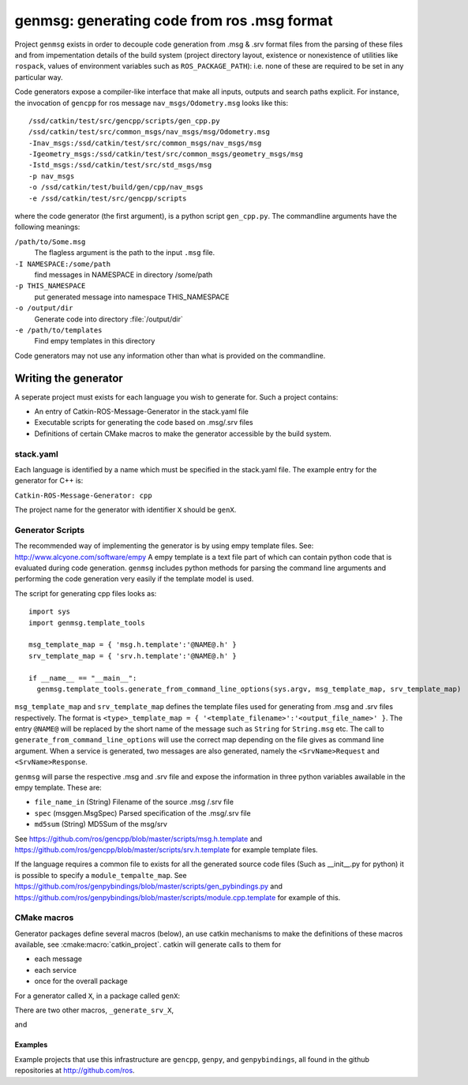 genmsg:  generating code from ros .msg format
=============================================

Project ``genmsg`` exists in order to decouple code generation from
.msg & .srv format files from the parsing of these files and from
impementation details of the build system (project directory layout,
existence or nonexistence of utilities like ``rospack``, values of
environment variables such as ``ROS_PACKAGE_PATH``): i.e. none of
these are required to be set in any particular way.

Code generators expose a compiler-like interface that make all inputs,
outputs and search paths explicit.  For instance, the invocation of
``gencpp`` for ros message ``nav_msgs/Odometry.msg`` looks like this::

  /ssd/catkin/test/src/gencpp/scripts/gen_cpp.py
  /ssd/catkin/test/src/common_msgs/nav_msgs/msg/Odometry.msg
  -Inav_msgs:/ssd/catkin/test/src/common_msgs/nav_msgs/msg
  -Igeometry_msgs:/ssd/catkin/test/src/common_msgs/geometry_msgs/msg
  -Istd_msgs:/ssd/catkin/test/src/std_msgs/msg
  -p nav_msgs
  -o /ssd/catkin/test/build/gen/cpp/nav_msgs
  -e /ssd/catkin/test/src/gencpp/scripts

where the code generator (the first argument), is a python script
``gen_cpp.py``.  The commandline arguments have the following
meanings:

``/path/to/Some.msg``
     The flagless argument is the path to the
     input ``.msg`` file.

``-I NAMESPACE:/some/path``
     find messages in NAMESPACE in directory /some/path

``-p THIS_NAMESPACE``
     put generated message into namespace THIS_NAMESPACE

``-o /output/dir``
     Generate code into directory :file:`/output/dir`

``-e /path/to/templates``
     Find empy templates in this directory


Code generators may not use any information other than what is
provided on the commandline.


Writing the generator
---------------------

A seperate project must exists for each language you wish to generate for.
Such a project contains:

* An entry of Catkin-ROS-Message-Generator in the stack.yaml file
* Executable scripts for generating the code based on .msg/.srv files
* Definitions of certain CMake macros to make the generator accessible by the build system.

stack.yaml
~~~~~~~~~~
Each language is identified by a name which must be specified in the stack.yaml file.
The example entry for the generator for C++ is:

``Catkin-ROS-Message-Generator: cpp``

The project name for the generator with identifier ``X`` should be ``genX``.

Generator Scripts
~~~~~~~~~~~~~~~~~~
The recommended way of implementing the generator is by using empy template files. See: http://www.alcyone.com/software/empy
A empy template is a text file part of which can contain python code that is evaluated during code generation.
``genmsg`` includes python methods for parsing the command line arguments and performing the code generation very easily if the template model is used.

The script for generating cpp files looks as::

  import sys
  import genmsg.template_tools

  msg_template_map = { 'msg.h.template':'@NAME@.h' }
  srv_template_map = { 'srv.h.template':'@NAME@.h' }

  if __name__ == "__main__":
    genmsg.template_tools.generate_from_command_line_options(sys.argv, msg_template_map, srv_template_map)

``msg_template_map`` and ``srv_template_map`` defines the template files used for generating from .msg and .srv files respectively.
The format is ``<type>_template_map = { '<template_filename>':'<output_file_name>' }``.
The entry ``@NAME@`` will be replaced by the short name of the message such as ``String`` for ``String.msg`` etc.
The call to ``generate_from_command_line_options`` will use the correct map depending on the file gives as command line argument.
When a service is generated, two messages are also generated, namely the ``<SrvName>Request`` and ``<SrvName>Response``.

``genmsg`` will parse the respective .msg and .srv file and expose the information in three python variables awailable in the empy template.
These are:

* ``file_name_in`` (String) Filename of the source .msg /.srv file
* ``spec`` (msggen.MsgSpec) Parsed specification of the .msg/.srv file
* ``md5sum`` (String) MD5Sum of the msg/srv

See https://github.com/ros/gencpp/blob/master/scripts/msg.h.template and https://github.com/ros/gencpp/blob/master/scripts/srv.h.template for example template files.

If the language requires a common file to exists for all the generated source code files (Such as __init__.py for python) it is possible to specify a ``module_tempalte_map``.
See https://github.com/ros/genpybindings/blob/master/scripts/gen_pybindings.py and https://github.com/ros/genpybindings/blob/master/scripts/module.cpp.template for example of this.

CMake macros
~~~~~~~~~~~~

Generator packages define several macros (below), an use catkin
mechanisms to make the definitions of these macros available, see
:cmake:macro:`catkin_project`.  catkin will generate
calls to them for

* each message
* each service
* once for the overall package

For a generator called ``X``, in a package called ``genX``:

.. cmake:macro:: _generate_msg_X(PACKAGE MESSAGE IFLAGS MSG_DEPS OUTDIR)

   :param PACKAGE: name of package that the generated message MESSAGE
                   is found in.
   :param MESSAGE: full path to ``.msg`` file
   :param IFLAGS: a list of flags in ``-I<package>:/path`` format
   :param MSG_DEPS: a list of ``.msg`` files on which this message depends
   :param OUTDIR: destination directory for generated files

There are two other macros, ``_generate_srv_X``,

.. cmake:macro:: _generate_srv_X(PACKAGE SERVICE IFLAGS MSG_DEPS OUTDIR)

   :param PACKAGE: name of package that the generated message MESSAGE
                   is found in.

   :param SERVICE: full path to ``.srv`` file

   :param IFLAGS: a list of flags in ``-I<package>:/path`` format

   :param MSG_DEPS: a list of ``.msg`` files on which this message
          depends

   :param OUTDIR: destination directory for generated files

and

.. cmake:macro:: _generate_module_X(PACKAGE OUTDIR GENERATED_FILES)

   :param PACKAGE:  name of package

   :param OUTDIR:  destination directory

   :param GENERATED_FILES: Files that were generated (from messages
                           and services) for this package.  Usually
                           used to pass to the ``DEPENDS`` option of
                           cmake's ``add_custom_command()``

   Generate any "module" code necessary, e.g. ``__init__.py`` for
   python or ``module.cpp`` for boost.python bindings.



Examples
^^^^^^^^

Example projects that use this infrastructure are ``gencpp``,
``genpy``, and ``genpybindings``, all found in the github repositories
at http://github.com/ros.

